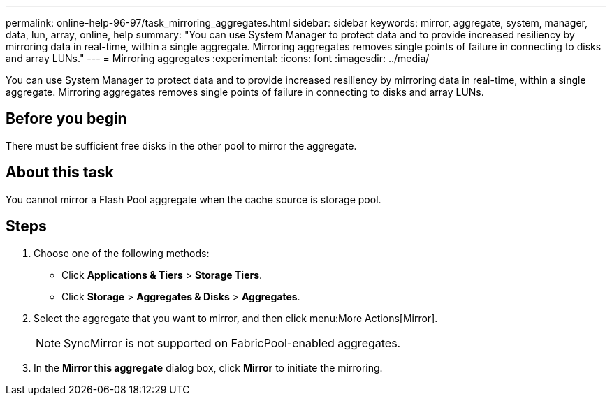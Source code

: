 ---
permalink: online-help-96-97/task_mirroring_aggregates.html
sidebar: sidebar
keywords: mirror, aggregate, system, manager, data, lun, array, online, help
summary: "You can use System Manager to protect data and to provide increased resiliency by mirroring data in real-time, within a single aggregate. Mirroring aggregates removes single points of failure in connecting to disks and array LUNs."
---
= Mirroring aggregates
:experimental:
:icons: font
:imagesdir: ../media/

[.lead]
You can use System Manager to protect data and to provide increased resiliency by mirroring data in real-time, within a single aggregate. Mirroring aggregates removes single points of failure in connecting to disks and array LUNs.

== Before you begin

There must be sufficient free disks in the other pool to mirror the aggregate.

== About this task

You cannot mirror a Flash Pool aggregate when the cache source is storage pool.

== Steps

. Choose one of the following methods:
 ** Click *Applications & Tiers* > *Storage Tiers*.
 ** Click *Storage* > *Aggregates & Disks* > *Aggregates*.
. Select the aggregate that you want to mirror, and then click menu:More Actions[Mirror].
+
[NOTE]
====
SyncMirror is not supported on FabricPool-enabled aggregates.
====

. In the *Mirror this aggregate* dialog box, click *Mirror* to initiate the mirroring.
